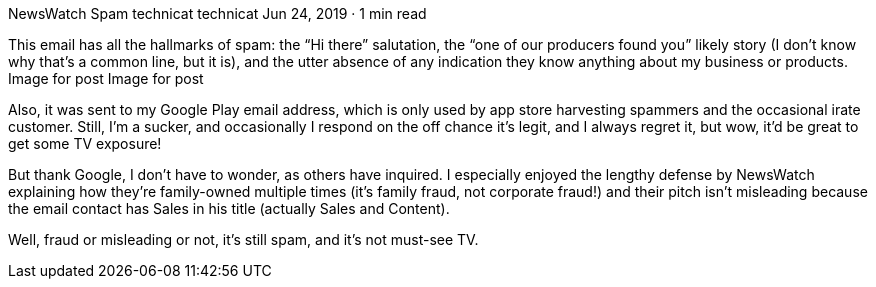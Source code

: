 NewsWatch Spam
technicat
technicat
Jun 24, 2019 · 1 min read

This email has all the hallmarks of spam: the “Hi there” salutation, the “one of our producers found you” likely story (I don’t know why that’s a common line, but it is), and the utter absence of any indication they know anything about my business or products.
Image for post
Image for post

Also, it was sent to my Google Play email address, which is only used by app store harvesting spammers and the occasional irate customer. Still, I’m a sucker, and occasionally I respond on the off chance it’s legit, and I always regret it, but wow, it’d be great to get some TV exposure!

But thank Google, I don’t have to wonder, as others have inquired. I especially enjoyed the lengthy defense by NewsWatch explaining how they’re family-owned multiple times (it’s family fraud, not corporate fraud!) and their pitch isn’t misleading because the email contact has Sales in his title (actually Sales and Content).

Well, fraud or misleading or not, it’s still spam, and it’s not must-see TV.

